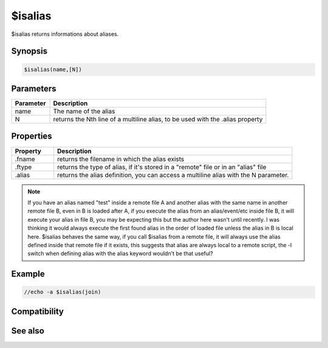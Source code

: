 $isalias
========

$isalias returns informations about aliases.

Synopsis
--------

.. code:: text

    $isalias(name,[N])

Parameters
----------

.. list-table::
    :widths: 15 85
    :header-rows: 1

    * - Parameter
      - Description
    * - name
      - The name of the alias
    * - N
      - returns the Nth line of a multiline alias, to be used with the .alias property

Properties
----------

.. list-table::
    :widths: 15 85
    :header-rows: 1

    * - Property
      - Description
    * - .fname
      - returns the filename in which the alias exists
    * - .ftype
      - returns the type of alias, if it's stored in a "remote" file or in an "alias" file
    * - .alias
      - returns the alias definition, you can access a multiline alias with the N parameter.

.. note:: If you have an alias named "test" inside a remote file A and another alias with the same name in another remote file B, even in B is loaded after A, if you execute the alias from an alias/event/etc inside file B, it will execute your alias in file B, you may be expecting this but the author here wasn't until recently. I was thinking it would always execute the first found alias in the order of loaded file unless the alias in B is local here. $isalias behaves the same way, if you call $isalias from a remote file, it will always use the alias defined inside that remote file if it exists, this suggests that alias are always local to a remote script, the -l switch when defining alias with the alias keyword wouldn't be that useful?

Example
-------

.. code:: text

    //echo -a $isalias(join)

Compatibility
-------------

.. compatibility:: 5.4

See also
--------

.. hlist::
    :columns: 4

    * :doc:`$script </identifiers/script>`
    * :doc:`$alias </identifiers/alias>`

